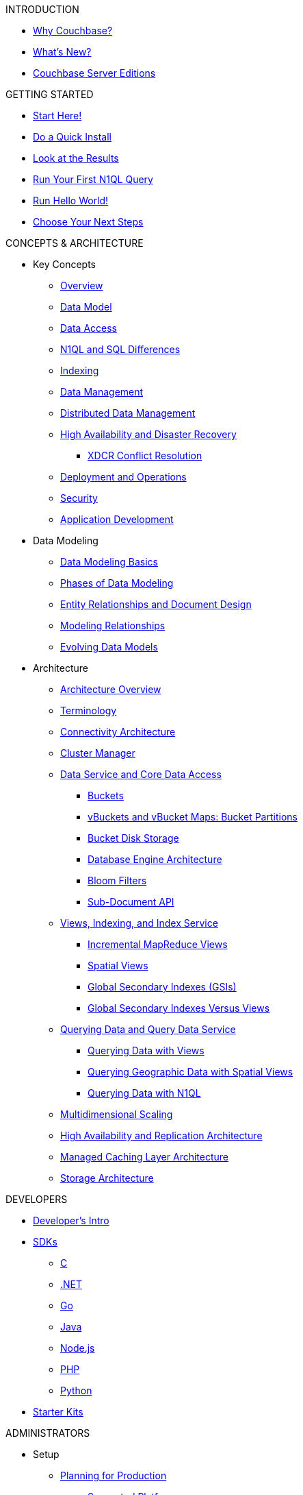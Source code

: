 .INTRODUCTION
* xref:introduction:intro.adoc[Why Couchbase?]
* xref:introduction:whats-new.adoc[What's New?]
* xref:introduction:editions.adoc[Couchbase Server Editions]

.GETTING STARTED
* xref:getting-started:start-here.adoc[Start Here!]
* xref:getting-started:do-a-quick-install.adoc[Do a Quick Install]
* xref:getting-started:look-at-the-results.adoc[Look at the Results]
* xref:getting-started:try-a-query.adoc[Run Your First N1QL Query]
* xref:getting-started:run-hello-world.adoc[Run Hello World!]
* xref:getting-started:choose-your-next-steps.adoc[Choose Your Next Steps]

.CONCEPTS & ARCHITECTURE
* Key Concepts
 ** xref:concepts:concepts-intro.adoc[Overview]
 ** xref:data-modeling:concepts-data-modeling-intro.adoc[Data Model]
 ** xref:data-access:data-access-intro.adoc[Data Access]
 ** xref:n1ql:n1ql-intro/n1ql-sql-differences.adoc[N1QL and SQL Differences]
 ** xref:concepts:indexing.adoc[Indexing]
 ** xref:concepts:data-management.adoc[Data Management]
 ** xref:concepts:distributed-data-management.adoc[Distributed Data Management]
 ** xref:ha-dr:ha-dr-intro.adoc[High Availability and Disaster Recovery]
  *** xref:xdcr:xdcr-conflict-resolution.adoc[XDCR Conflict Resolution]
 ** xref:concepts:deployment-and-operations.adoc[Deployment and Operations]
 ** xref:concepts:security.adoc[Security]
 ** xref:concepts:application-development.adoc[Application Development]
* Data Modeling
 ** xref:data-modeling:intro-data-modeling.adoc[Data Modeling Basics]
 ** xref:data-modeling:data-modeling-phases.adoc[Phases of Data Modeling]
 ** xref:data-modeling:entity-relationship-doc-design.adoc[Entity Relationships and Document Design]
 ** xref:data-modeling:modeling-relationships.adoc[Modeling Relationships]
 ** xref:data-modeling:evolving-data-models.adoc[Evolving Data Models]
* Architecture
 ** xref:architecture:architecture-intro.adoc[Architecture Overview]
 ** xref:architecture:terminology.adoc[Terminology]
 ** xref:architecture:connectivity-architecture.adoc[Connectivity Architecture]
 ** xref:architecture:cluster-manager.adoc[Cluster Manager]
 ** xref:architecture:data-service-core-data-access.adoc[Data Service and Core Data Access]
  *** xref:architecture:core-data-access-buckets.adoc[Buckets]
  *** xref:architecture:core-data-access-vbuckets-bucket-partition.adoc[vBuckets and vBucket Maps: Bucket Partitions]
  *** xref:architecture:core-data-access-bucket-disk-storage.adoc[Bucket Disk Storage]
  *** xref:architecture:db-engine-architecture.adoc[Database Engine Architecture]
  *** xref:architecture:bloom-filters.adoc[Bloom Filters]
  *** xref:developer-guide:sub-doc-api.adoc[Sub-Document API]
 ** xref:architecture:views-indexing-index-service.adoc[Views, Indexing, and Index Service]
  *** xref:architecture:incremental-map-reduce-views.adoc[Incremental MapReduce Views]
  *** xref:architecture:spatial-views.adoc[Spatial Views]
  *** xref:architecture:global-secondary-indexes.adoc[Global Secondary Indexes (GSIs)]
  *** xref:architecture:gsi-versus-views.adoc[Global Secondary Indexes Versus Views]
 ** xref:architecture:querying-data-and-query-data-service.adoc[Querying Data and Query Data Service]
  *** xref:architecture:querying-data-with-views.adoc[Querying Data with Views]
  *** xref:architecture:querying-geo-data-spatial-views.adoc[Querying Geographic Data with Spatial Views]
  *** xref:architecture:querying-data-with-n1ql.adoc[Querying Data with N1QL]
 ** xref:architecture:services-archi-multi-dimensional-scaling.adoc[Multidimensional Scaling]
 ** xref:architecture:high-availability-replication-architecture.adoc[High Availability and Replication Architecture]
 ** xref:architecture:managed-caching-layer-architecture.adoc[Managed Caching Layer Architecture]
 ** xref:architecture:storage-architecture.adoc[Storage Architecture]

.DEVELOPERS
* xref:sdk:development-intro.adoc[Developer's Intro]
* xref:sdk:overview.adoc[SDKs]
 ** xref:2.7@c-sdk::start-using-sdk.adoc[C]
 ** xref:2.4@dotnet-sdk::start-using-sdk.adoc[.NET]
 ** xref:1.2@go-sdk::start-using-sdk.adoc[Go]
 ** xref:2.4@java-sdk::start-using-sdk.adoc[Java]
 ** xref:2.3@nodejs-sdk::start-using-sdk.adoc[Node.js]
 ** xref:2.3@php-sdk::start-using-sdk.adoc[PHP]
 ** xref:2.2@python-sdk::start-using-sdk.adoc[Python]
* xref:getting-started:starter-kits.adoc[Starter Kits]

.ADMINISTRATORS
* Setup
 ** xref:install:plan-for-production.adoc[Planning for Production]
  *** xref:install:install-platforms.adoc[Supported Platforms]
  *** xref:install:install-browsers.adoc[Supported Web Browsers]
  *** xref:install:pre-install.adoc[Hardware Requirements]
  *** xref:install:install-ports.adoc[Network Configuration]
  *** xref:install:synchronize-clocks-using-ntp.adoc[Using NTP to Synchronize Clocks]
  *** xref:install:install-production-deployment.adoc[Deployment Considerations]
   **** xref:clustersetup:services-mds.adoc[Multidimensional Scaling (MDS)]
   **** xref:install:sizing-general.adoc[Sizing Guidelines]
   **** xref:install:install-client-server.adoc[Client Deployment Strategies]
   **** xref:install:deployment-considerations-lt-3nodes.adoc[Deployment Considerations for Less Than 3 Nodes]
   **** xref:install:best-practices-vm.adoc[Best Practices for Virtualized Platforms]
  *** xref:install:install-security-bp.adoc[Security Considerations]
 ** Installing Couchbase Server
  *** xref:install:install-intro.adoc[Installing On-Premises]
   **** xref:install:install-linux.adoc[Installing on Linux]
    ***** xref:install:thp-disable.adoc[Transparent Huge Pages (THP)]
    ***** xref:install:install-swap-space.adoc[Swap Space and Kernel Swappiness]
    ***** xref:install:rhel-suse-install-intro.adoc[Red Hat and CentOS Installation]
    ***** xref:install:ubuntu-debian-install.adoc[Ubuntu/Debian Installation]
    ***** xref:install:install_suse.adoc[SUSE Enterprise Linux installation]
    ***** xref:install:install-oracle.adoc[Oracle Enterprise Linux installation]
    ***** xref:install:rhel-multiple-instances.adoc[Installing Multiple Instances]
   **** xref:install:install-package-windows.adoc[Installing on Windows]
   **** xref:install:macos-install.adoc[Installing on Mac OS X]
  *** Running Couchbase Server Container
   **** xref:install:getting-started-docker.adoc[Getting Started with Server on Docker Containers]
   **** xref:install:deploy-with-docker-hub.adoc[Deployment with Docker Hub]
   **** xref:install:docker-deploy-single-node-cluster.adoc[Deploying a Single Node Cluster]
   **** xref:install:docker-deploy-multi-node-cluster.adoc[Deploying Multi-node Cluster]
  *** Cloud Deployment
   **** xref:install:cloud-deployment.adoc[Cloud Deployment Considerations]
   **** xref:install:deployment-aws.adoc[AWS Marketplace]
   **** xref:install:deployment-azure.adoc[Azure Marketplace]
   **** xref:install:deployments-xdcr.adoc[XDCR in Cloud Deployments]
  *** xref:install:install-uninstalling.adoc[Uninstalling Couchbase Server]
  *** xref:install:post-install.adoc[Post-installation]
 ** xref:install:upgrade.adoc[Upgrading Couchbase Server]
  *** xref:install:upgrade-strategies.adoc[Upgrade Options]
   **** xref:install:upgrade-online.adoc[Performing the Rolling Online Upgrade]
   **** xref:install:upgrade-offline.adoc[Performing the Offline Upgrade]
   **** xref:install:upgrade-individual-nodes.adoc[Performing the Single Node Upgrade]
  *** xref:install:upgrade-matrix.adoc[Upgrade Matrix]
  *** xref:install:migration.adoc[Migrating Data for the Timestamp-based Conflict Resolution]
 ** xref:install:migrating.adoc[Migrating to and from Other Databases]
  *** xref:install:migrate-couchdb.adoc[Migrating from Apache CouchDB]
  *** xref:install:migrate-mysql.adoc[Migrating from Relational Databases]
 ** xref:install:init-setup.adoc[Initialize the Cluster]
  *** xref:clustersetup:file-locations.adoc[File Locations]
  *** xref:install:hostnames.adoc[Using Hostnames]
 ** xref:install:startup-shutdown.adoc[Couchbase Server Startup and Shutdown]
 ** xref:install:testing.adoc[Testing Couchbase Server]
* xref:admin:admin-intro.adoc[Cluster Administration]
 ** xref:admin:ui-intro.adoc[Couchbase Web Console]
* xref:clustersetup:server-setup.adoc[Cluster Operations]
 ** xref:clustersetup:adding-nodes.adoc[Adding a Node]
 ** xref:clustersetup:remove-nodes.adoc[Removing a Node]
 ** xref:clustersetup:failover.adoc[Failing over a Node]
  *** xref:clustersetup:setup-failover-graceful.adoc[Using Graceful Failover]
  *** xref:clustersetup:hard-failover.adoc[Using Hard Failover]
  *** xref:clustersetup:automatic-failover.adoc[Using Automatic Failover]
 ** xref:clustersetup:rebalance.adoc[Rebalancing a Cluster]
 ** xref:clustersetup:rejoin-cluster.adoc[Rejoining a Cluster]
* xref:clustersetup:bucket-setup.adoc[Data Bucket Setup]
 ** xref:clustersetup:create-bucket.adoc[Create a New Bucket]
 ** xref:clustersetup:change-settings-bucket.adoc[Change Bucket Settings]
 ** xref:clustersetup:bucket-flush.adoc[Flush a Bucket]
 ** xref:clustersetup:delete-bucket.adoc[Delete a Bucket]
* xref:indexes:indexing-overview.adoc[Indexing]
 ** xref:views:views-intro.adoc[View Indexes]
  *** xref:views:views-basics.adoc[View Concepts]
   **** xref:views:views-streaming.adoc[Stream-based Views]
   **** xref:views:views-operation.adoc[View Operations]
   **** xref:views:views-store-data.adoc[Views and Stored Data]
   **** xref:views:views-development.adoc[Development Views]
   **** xref:views:views-production.adoc[Production Views]
  *** xref:views:views-writing.adoc[Writing MapReduce Views]
   **** xref:views:views-writing-views.adoc[Views Best Practices]
   **** xref:views:views-writing-map.adoc[Map Function]
   **** xref:views:views-writing-reduce.adoc[Reduce Function]
   **** xref:views:views-writing-utility.adoc[Built-in Utility Functions]
   **** xref:views:views-writing-count.adoc[Built-in _count Function]
   **** xref:views:views-writing-sum.adoc[Built-in _sum Function]
   **** xref:views:views-writing-stats.adoc[Built-in _stats Function]
   **** xref:views:views-writing-rewriting.adoc[Re-writing Built-in Reduce Functions]
   **** xref:views:views-writing-custom-reduce.adoc[Custom Reduce Functions]
   **** xref:views:views-writing-rereduce.adoc[Re-reduce Argument]
   **** xref:views:views-writing-nonjson.adoc[Views for Non-JSON Objects]
   **** xref:views:views-trans-sql.adoc[Translating SQL to MapReduce]
   **** xref:views:views-schemaless.adoc[Views in a Schema-less Database]
  *** xref:views:views-querying.adoc[Querying MapReduce Views]
   **** xref:views:views-query-samples.adoc[View and Query Examples]
  *** xref:views:sv-writing-views.adoc[Writing Spatial Views]
   **** xref:views:sv-writing-views-keys.adoc[Keys in Spatial View Functions]
  *** xref:views:sv-query-parameters.adoc[Querying Spatial Views]
   **** xref:views:sv-queries-open-range.adoc[Open Range Queries]
   **** xref:views:sv-queries-closed-range.adoc[Closed Range Queries]
   **** xref:views:sv-queries-bbox.adoc[Bounding Box Queries]
  *** xref:views:sv-example1.adoc[Playing with GeoJSON Polygons]
   **** xref:views:sv-ex1-create.adoc[Creating a Spatial View Function]
   **** xref:views:sv-ex1-query-all.adoc[Querying All Data]
   **** xref:views:sv-ex1-query-east.adoc[Querying on the East]
   **** xref:views:sv-ex1-query-area.adoc[Querying on the Area]
   **** xref:views:sv-ex1-query-nonintersect.adoc[Querying on Non-intersect]
  *** xref:views:sv-example2.adoc[Playing with Non-geographic Spatial Views]
 ** xref:indexes:n1ql-in-couchbase.adoc[Indexes for N1QL]
  *** xref:indexes:gsi-for-n1ql.adoc[Global Secondary Indexes for N1QL]
  *** xref:indexes:view-indexes-for-n1ql.adoc[View Indexes for N1QL]
* Settings
 ** xref:settings:cluster-settings.adoc[Cluster Settings]
 ** xref:settings:update-notificatioin.adoc[Update Product Notifications]
 ** xref:settings:change-failover-settings.adoc[Change Failover Settings]
 ** xref:settings:configure-alerts.adoc[Alerts]
 ** xref:settings:configure-compact-settings.adoc[Auto-compaction Settings]
 ** xref:settings:configure-account-settings.adoc[Account Management Settings]
 ** xref:settings:configure-audits.adoc[Administrator Auditing]
 ** xref:settings:install-sample-buckets.adoc[Sample Buckets]
* xref:xdcr:xdcr-intro.adoc[Cross Datacenter Replication (XDCR)]
 ** xref:xdcr:xdcr-create.adoc[Managing XDCR]
 ** xref:xdcr:xdcr-recover-partitions.adoc[Recover Partitions from a Remote Cluster]
 ** xref:xdcr:xdcr-tuning-performance.adoc[Tune XDCR Performance]
 ** xref:xdcr:xdcr-managing-security.adoc[XDCR Data Security]
 ** xref:xdcr:xdcr-timestamp-based-conflict-resolution.adoc[Timestamp-based Conflict Resolution]
* xref:security:security-intro.adoc[Security]
 ** xref:security:security-watsnew.adoc[What's New]
 ** xref:security:security-authentication.adoc[Authentication]
  *** xref:security:security-pw-auth.adoc[Password-Based Authentication]
  *** xref:security:security-ldap-new.adoc[LDAP Authentication]
   **** xref:security:security-saslauthd-new.adoc[Setting up saslauthd]
  *** xref:security:security-pam-auth.adoc[Pluggable Authentication Modules]
 ** xref:security:security-authorisation.adoc[Authorization]
  *** xref:security:concepts-rba.adoc[Role-Based Access Control (RBAC) for Administrators]
   **** xref:security:security-ldap-gui-new.adoc[External Roles]
   **** xref:security:rbac-ro-user.adoc[Internal Roles]
  *** xref:security:security-author-apps.adoc[Authorization for Applications]
 ** xref:security:security-auditing.adoc[Auditing for Administrators]
  *** xref:security:security-audit-events.adoc[Audit Events]
  *** xref:security:security-audit-targets.adoc[Audit Targets]
   **** xref:security:security-json-fields-new.adoc[Audit File Details]
 ** xref:security:security-encryption.adoc[Encryption]
  *** xref:security:security-data-encryption.adoc[Encryption at Rest]
  *** xref:security:security-comm-encryption.adoc[Encryption on the Wire]
   **** xref:security:security-x509certsintro.adoc[X.509 for TLS]
  *** xref:security:security-in-applications.adoc[Encryption in Applications]
  *** xref:security:secret-mgmt.adoc[Secret Management and Hardening]
 ** xref:security:security-best-practices.adoc[Security Best Practices]
  *** xref:security:security-passwords.adoc[Couchbase Passwords]
  *** xref:security:security-bucket-protection.adoc[Bucket Protection]
  *** xref:security:security-iptables.adoc[Network and ACLs]
  *** xref:security:security-access-logs.adoc[Access Logs]
  *** xref:security:security-config-cache.adoc[Client Configuration Cache]
  *** xref:security:security-user-input.adoc[User Input Validation]
  *** xref:security:security-acls-new.adoc[Network ACLs and Security Groups]
  *** xref:security:security-report-vulnerability.adoc[Reporting a Security Vulnerability]
* Monitoring and Troubleshooting
 ** xref:monitoring:monitor-intro.adoc[Monitoring]
  *** xref:monitoring:monitoring-rest.adoc[Monitor Using the REST API]
  *** xref:monitoring:monitoring-cli.adoc[Monitor Using the cbstats Utility]
  *** xref:monitoring:ui-monitoring-statistics.adoc[Monitoring Statistics]
  *** xref:xdcr:xdcr-monitor-timestamp-conflict-resolution.adoc[Monitoring XDCR Timestamp-based Conflict Resolution]
  *** xref:monitoring:monitoring-stats-configuration.adoc[Monitoring Management]
 ** xref:troubleshooting:troubleshooting-intro.adoc[Troubleshooting]
  *** xref:troubleshooting:troubleshooting-general-tips.adoc[General Tips]
  *** xref:clustersetup:ui-logs.adoc[Using Logs]
  *** xref:troubleshooting:troubleshooting-common-errors.adoc[Common Errors]
  *** xref:troubleshooting:core-files.adoc[Core Files]
* xref:backup-restore:backup-restore.adoc[Backup and Restore]
 ** xref:backup-restore:enterprise-backup-restore.adoc[cbbackupmgr Tool]
  *** xref:backup-restore:cbbackupmgr-strategies.adoc[Enterprise Backup Strategies]
  *** xref:backup-restore:cbbackupmgr-tutorial.adoc[Enterprise Backup Tutorial]
  *** xref:backup-restore:cbbackupmgr-archivelayout.adoc[Enterprise Backup Archive Layout]
 ** xref:backup-restore:incremental-backup.adoc[cbbackup and cbrestore Tools]
* N1QL Performance
 ** xref:performance:indexing-and-query-perf.adoc[Indexing JSON Documents and Query Performance]
 ** xref:performance:index-scans.adoc[Understanding Index Scans]

.INTEGRATIONS
* xref:connectors:intro.adoc[Connector Guides]
* xref:connectors:elasticsearch-2.2/overview.adoc[Elasticsearch Plug-in 2.2]
 ** xref:connectors:elasticsearch-2.2/install-and-config.adoc[Installation and Configuration]
 ** xref:connectors:elasticsearch-2.2/getting-started.adoc[Getting Started]
 ** xref:connectors:elasticsearch-2.2/working-with-documents.adoc[Working with Documents]
 ** xref:connectors:elasticsearch-2.2/advanced-settings.adoc[Advanced Settings]
 ** xref:connectors:elasticsearch-2.2/performance-tuning.adoc[Performance Tuning]
 ** xref:connectors:elasticsearch-2.2/troubleshooting.adoc[Troubleshooting]
 ** xref:connectors:elasticsearch-2.2/release-notes.adoc[Release Notes]
* xref:connectors:hadoop-1.2/hadoop.adoc[Hadoop Connector 1.2]
* xref:connectors:kafka-3.1/kafka-intro.adoc[Kafka Connector 3.1]
 ** xref:connectors:kafka-3.1/quickstart.adoc[Quickstart]
 ** xref:connectors:kafka-3.1/source-configuration-options.adoc[Source Configuration Options]
 ** xref:connectors:kafka-3.1/sink-configuration-options.adoc[Sink Configuration Options]
 ** xref:connectors:kafka-3.1/streams-sample.adoc[Couchbase Sample with Kafka Streams]
 ** xref:connectors:kafka-3.1/release-notes.adoc[Release Notes]
* xref:connectors:kafka-3.0/kafka-intro.adoc[Kafka Connector 3.0]
 ** xref:connectors:kafka-3.0/quickstart.adoc[Quickstart]
 ** xref:connectors:kafka-3.0/source-configuration-options.adoc[Source Configuration Options]
 ** xref:connectors:kafka-3.0/streams-sample.adoc[Couchbase Sample with Kafka Streams]
 ** xref:connectors:kafka-3.0/release-notes.adoc[Release Notes]
* xref:connectors:spark-2.2/spark-intro.adoc[Spark Connector 2.2]
 ** xref:connectors:spark-2.2/download-links.adoc[Download and API Reference]
 ** xref:connectors:spark-2.2/getting-started.adoc[Getting Started]
 ** xref:connectors:spark-2.2/dev-workflow.adoc[Development Workflow]
 ** xref:connectors:spark-2.2/working-with-rdds.adoc[Working With RDDs]
 ** xref:connectors:spark-2.2/spark-sql.adoc[Spark SQL Integration]
 ** xref:connectors:spark-2.2/spark-streaming.adoc[Spark Streaming Integration]
 ** xref:connectors:spark-2.2/structured-streaming.adoc[Structured Streaming Integration]
 ** xref:connectors:spark-2.2/java-api.adoc[Java API]
 ** xref:connectors:spark-2.2/spark-shell.adoc[Using the Spark Shell]
 ** xref:connectors:spark-2.2/release-notes.adoc[Release Notes]
* xref:connectors:spark-2.1/spark-intro.adoc[Spark Connector 2.1]
 ** xref:connectors:spark-2.1/download-links.adoc[Download and API Reference]
 ** xref:connectors:spark-2.1/getting-started.adoc[Getting Started]
 ** xref:connectors:spark-2.1/dev-workflow.adoc[Development Workflow]
 ** xref:connectors:spark-2.1/working-with-rdds.adoc[Working With RDDs]
 ** xref:connectors:spark-2.1/spark-sql.adoc[Spark SQL Integration]
 ** xref:connectors:spark-2.1/spark-streaming.adoc[Spark Streaming Integration]
 ** xref:connectors:spark-2.1/structured-streaming.adoc[Structured Streaming Integration]
 ** xref:connectors:spark-2.1/java-api.adoc[Java API]
 ** xref:connectors:spark-2.1/spark-shell.adoc[Using the Spark Shell]
 ** xref:connectors:spark-2.1/release-notes.adoc[Release Notes]
* xref:connectors:spark-2.0/spark-intro.adoc[Spark Connector 2.0]
 ** xref:connectors:spark-2.0/download-links.adoc[Download and API Reference]
 ** xref:connectors:spark-2.0/getting-started.adoc[Getting Started]
 ** xref:connectors:spark-2.0/dev-workflow.adoc[Development Workflow]
 ** xref:connectors:spark-2.0/working-with-rdds.adoc[Working With RDDs]
 ** xref:connectors:spark-2.0/spark-sql.adoc[Spark SQL Integration]
 ** xref:connectors:spark-2.0/spark-streaming.adoc[Spark Streaming Integration]
 ** xref:connectors:spark-2.0/structured-streaming.adoc[Structured Streaming Integration]
 ** xref:connectors:spark-2.0/java-api.adoc[Java API]
 ** xref:connectors:spark-2.0/spark-shell.adoc[Using the Spark Shell]
 ** xref:connectors:spark-2.0/release-notes.adoc[Release Notes]
* xref:connectors:spark-1.2/spark-intro.adoc[Spark Connector 1.2]
 ** xref:connectors:spark-1.2/download-links.adoc[Download and API Reference]
 ** xref:connectors:spark-1.2/getting-started.adoc[Getting Started]
 ** xref:connectors:spark-1.2/dev-workflow.adoc[Development Workflow]
 ** xref:connectors:spark-1.2/working-with-rdds.adoc[Working With RDDs]
 ** xref:connectors:spark-1.2/spark-sql.adoc[Spark SQL Integration]
 ** xref:connectors:spark-1.2/spark-streaming.adoc[Spark Streaming Integration]
 ** xref:connectors:spark-1.2/java-api.adoc[Java API]
 ** xref:connectors:spark-1.2/spark-shell.adoc[Using the Spark Shell]
 ** xref:connectors:spark-1.2/release-notes.adoc[Release Notes]
* xref:connectors:spark-1.1/spark-intro.adoc[Spark Connector 1.1]
 ** xref:connectors:spark-1.1/download-links.adoc[Download and API Reference]
 ** xref:connectors:spark-1.1/getting-started.adoc[Getting Started]
 ** xref:connectors:spark-1.1/working-with-rdds.adoc[Working With RDDs]
 ** xref:connectors:spark-1.1/spark-sql.adoc[Spark SQL Integration]
 ** xref:connectors:spark-1.1/spark-streaming.adoc[Spark Streaming Integration]
 ** xref:connectors:spark-1.1/java-api.adoc[Java API]
 ** xref:connectors:spark-1.1/spark-shell.adoc[Using the Spark Shell]
 ** xref:connectors:spark-1.1/release-notes.adoc[Release Notes]
* xref:connectors:spark-1.0/spark-intro.adoc[Spark Connector 1.0]
 ** xref:connectors:spark-1.0/download-links.adoc[Download and API Reference]
 ** xref:connectors:spark-1.0/getting-started.adoc[Getting Started]
 ** xref:connectors:spark-1.0/working-with-rdds.adoc[Working with RDDs]
 ** xref:connectors:spark-1.0/spark-sql.adoc[Spark SQL Integration]
 ** xref:connectors:spark-1.0/spark-streaming.adoc[Spark Streaming Integration]
 ** xref:connectors:spark-1.0/java-api.adoc[Java API]
 ** xref:connectors:spark-1.0/spark-shell.adoc[Using the Spark Shell]
 ** xref:connectors:spark-1.0/release-notes.adoc[Release Notes]
* xref:connectors:talend/talend.adoc[Talend Connector]
* xref:connectors:odbc-jdbc-drivers.adoc[Couchbase ODBC and JDBC Drivers]

.REFERENCES
* N1QL Reference
 ** xref:n1ql:n1ql-language-reference/index.adoc[N1QL Language Reference]
 ** xref:n1ql:n1ql-intro/queriesandresults.adoc[N1QL Queries and Results]
 ** xref:n1ql:n1ql-intro/sysinfo.adoc[Getting System Information]
 ** xref:n1ql:n1ql-intro/cbq.adoc[Running N1QL Queries from a Command Line]
 ** xref:n1ql:n1ql-language-reference/conventions.adoc[Conventions]
 ** xref:n1ql:n1ql-language-reference/reservedwords.adoc[Reserved Words]
 ** xref:n1ql:n1ql-language-reference/datatypes.adoc[Data Types]
 ** xref:n1ql:n1ql-language-reference/literals.adoc[Literals]
 ** xref:n1ql:n1ql-language-reference/identifiers.adoc[Identifiers]
 ** Operators
  *** xref:n1ql:n1ql-language-reference/operators.adoc[Operators Overview]
  *** xref:n1ql:n1ql-language-reference/arithmetic.adoc[Arithmetic Operators]
  *** xref:n1ql:n1ql-language-reference/collectionops.adoc[Collection Operators]
  *** xref:n1ql:n1ql-language-reference/comparisonops.adoc[Comparison Operators]
  *** xref:n1ql:n1ql-language-reference/conditionalops.adoc[Conditional Operators]
  *** xref:n1ql:n1ql-language-reference/constructionops.adoc[Construction Operators]
  *** xref:n1ql:n1ql-language-reference/logicalops.adoc[Logical Operators]
  *** xref:n1ql:n1ql-language-reference/nestedops.adoc[Nested Operators]
  *** xref:n1ql:n1ql-language-reference/stringops.adoc[String Operators]
 ** Functions
  *** xref:n1ql:n1ql-language-reference/functions.adoc[Functions Overview]
  *** xref:n1ql:n1ql-language-reference/aggregatefun.adoc[Aggregate Functions]
  *** xref:n1ql:n1ql-language-reference/arrayfun.adoc[Array Functions]
  *** xref:n1ql:n1ql-language-reference/comparisonfun.adoc[Comparison Functions]
  *** xref:n1ql:n1ql-language-reference/condfununknown.adoc[Conditional Functions for Unknowns]
  *** xref:n1ql:n1ql-language-reference/condfunnum.adoc[Conditional Functions for Numbers]
  *** xref:n1ql:n1ql-language-reference/datefun.adoc[Date Functions]
  *** xref:n1ql:n1ql-language-reference/jsonfun.adoc[JSON Functions]
  *** xref:n1ql:n1ql-language-reference/metafun.adoc[Meta and UUID Functions]
  *** xref:n1ql:n1ql-language-reference/numericfun.adoc[Number Functions]
  *** xref:n1ql:n1ql-language-reference/objectfun.adoc[Object Functions]
  *** xref:n1ql:n1ql-language-reference/patternmatchingfun.adoc[Pattern-matching Functions]
  *** xref:n1ql:n1ql-language-reference/stringfun.adoc[String Functions]
  *** xref:n1ql:n1ql-language-reference/tokenfun.adoc[Token Functions]
  *** xref:n1ql:n1ql-language-reference/typefun.adoc[Type Functions]
 ** xref:n1ql:n1ql-language-reference/subqueries.adoc[Subqueries]
  *** xref:n1ql:n1ql-language-reference/correlated-subqueries.adoc[Correlated Subqueries]
  *** xref:n1ql:n1ql-language-reference/subquery-examples.adoc[Examples]
 ** xref:n1ql:n1ql-language-reference/booleanlogic.adoc[Boolean Logic]
 ** Statements
  *** xref:n1ql:n1ql-language-reference/build-index.adoc[BUILD INDEX]
  *** xref:n1ql:n1ql-language-reference/createindex.adoc[CREATE INDEX]
   **** xref:n1ql:n1ql-language-reference/indexing-arrays.adoc[Array Indexing]
   **** xref:indexes:covering-indexes.adoc[Covering Indexes]
  *** xref:n1ql:n1ql-language-reference/createprimaryindex.adoc[CREATE PRIMARY INDEX]
  *** xref:n1ql:n1ql-language-reference/delete.adoc[DELETE]
  *** xref:n1ql:n1ql-language-reference/dropindex.adoc[DROP INDEX]
  *** xref:n1ql:n1ql-language-reference/dropprimaryindex.adoc[DROP PRIMARY INDEX]
  *** xref:n1ql:n1ql-language-reference/explain.adoc[EXPLAIN]
  *** xref:n1ql:n1ql-language-reference/infer.adoc[INFER]
  *** xref:n1ql:n1ql-language-reference/insert.adoc[INSERT]
  *** xref:n1ql:n1ql-language-reference/merge.adoc[MERGE]
  *** xref:n1ql:n1ql-language-reference/prepare.adoc[PREPARE]
  *** SELECT
   **** xref:n1ql:n1ql-language-reference/selectintro.adoc[Overview]
   **** xref:n1ql:n1ql-language-reference/select-syntax.adoc[SELECT Syntax]
   **** xref:n1ql:n1ql-language-reference/selectclause.adoc[SELECT clause]
   **** xref:n1ql:n1ql-language-reference/from.adoc[FROM clause]
   **** xref:n1ql:n1ql-language-reference/hints.adoc[USE INDEX clause]
   **** xref:n1ql:n1ql-language-reference/let.adoc[LET clause]
   **** xref:n1ql:n1ql-language-reference/where.adoc[WHERE clause]
   **** xref:n1ql:n1ql-language-reference/groupby.adoc[GROUP BY clause]
   **** xref:n1ql:n1ql-language-reference/union.adoc[UNION, INTERSECT, and EXCEPT]
   **** xref:n1ql:n1ql-language-reference/orderby.adoc[ORDER BY clause]
   **** xref:n1ql:n1ql-language-reference/limit.adoc[LIMIT clause]
   **** xref:n1ql:n1ql-language-reference/offset.adoc[OFFSET clause]
  *** xref:n1ql:n1ql-language-reference/update.adoc[UPDATE]
  *** xref:n1ql:n1ql-language-reference/upsert.adoc[UPSERT]
* xref:fts:full-text-intro.adoc[Full Text Search Reference]
 ** xref:fts:fts-whats-new.adoc[What's New in the Current Version?]
 ** xref:fts:fts-creating-indexes.adoc[Text Indexing]
 ** xref:fts:fts-text-analysis.adoc[Text Analysis]
 ** xref:fts:fts-queries.adoc[Queries]
  *** xref:fts:fts-query-types.adoc[Types of Queries]
  *** xref:fts:fts-sorting.adoc[Sorting Query Results]
  *** xref:fts:fts-response-object-schema.adoc[Response Object Schema]
 ** xref:fts:fts-troubleshooting.adoc[Troubleshooting and FAQs]
* xref:cli:cli-intro.adoc[CLI Reference]
 ** xref:backup-restore:cbbackupmgr.adoc[cbbackupmgr]
  *** xref:backup-restore:cbbackupmgr-backup.adoc[cbbackupmgr backup]
  *** xref:backup-restore:cbbackupmgr-compact.adoc[cbbackupmgr compact]
  *** xref:backup-restore:cbbackupmgr-help.adoc[cbbackupmgr help]
  *** xref:backup-restore:cbbackupmgr-config.adoc[cbbackupmgr config]
  *** xref:backup-restore:cbbackupmgr-list.adoc[cbbackupmgr list]
  *** xref:backup-restore:cbbackupmgr-merge.adoc[cbbackupmgr merge]
  *** xref:backup-restore:cbbackupmgr-remove.adoc[cbbackupmgr remove]
  *** xref:backup-restore:cbbackupmgr-restore.adoc[cbbackupmgr restore]
 ** xref:cli:cbcli-intro.adoc[couchbase-cli]
  *** xref:cli:alter-role.adoc[admin-role-manage]
  *** xref:cli:cbcli/bucket-compact.adoc[bucket-compact]
  *** xref:cli:cbcli/bucket-create.adoc[bucket-create]
  *** xref:cli:cbcli/bucket-delete.adoc[bucket-delete]
  *** xref:cli:cbcli/bucket-edit.adoc[bucket-edit]
  *** xref:cli:cbcli/bucket-flush.adoc[bucket-flush]
  *** xref:cli:cbcli/bucket-list.adoc[bucket-list]
  *** xref:cli:cbcli/cluster-edit.adoc[cluster-edit]
  *** xref:cli:cbcli/cluster-init.adoc[cluster-init]
  *** xref:cli:cbcli/collect-logs-start.adoc[collect-logs-start]
  *** xref:cli:cbcli/collect-logs-status.adoc[collect-logs-status]
  *** xref:cli:cbcli/collect-logs-stop.adoc[collect-logs-stop]
  *** xref:cli:cbcli/failover.adoc[failover]
  *** xref:cli:cbcli/group-manage.adoc[group-manage]
  *** xref:cli:cbcli/master-password.adoc[master-password]
  *** xref:cli:cbcli/node-init.adoc[node-init]
  *** xref:cli:cbcli/rebalance.adoc[rebalance]
  *** xref:cli:cbcli/rebalance-status.adoc[rebalance-status]
  *** xref:cli:cbcli/rebalance-stop.adoc[rebalance-stop]
  *** xref:cli:cbcli/recovery.adoc[recovery]
  *** xref:cli:cbcli/reset-admin-password.adoc[reset-admin-password]
  *** xref:cli:cbcli/server-add.adoc[server-add]
  *** xref:cli:cbcli/server-list.adoc[server-list]
  *** xref:cli:cbcli/server-readd.adoc[server-readd]
  *** xref:cli:cbcli/setting-alert.adoc[setting-alert]
  *** xref:cli:cbcli/setting-audit.adoc[setting-audit]
  *** xref:cli:cbcli/setting-autofailover.adoc[setting-autofailover]
  *** xref:cli:cbcli/setting-cluster.adoc[setting-cluster]
  *** xref:cli:cbcli/setting-compaction.adoc[setting-compaction]
  *** xref:cli:cbcli/setting-index.adoc[setting-index]
  *** xref:cli:cbcli/setting-ldap.adoc[setting-ldap]
  *** xref:cli:cbcli/setting-notification.adoc[setting-notification]
  *** xref:cli:cbcli/setting-xdcr.adoc[setting-xdcr]
  *** xref:cli:cbcli/ssl-manage.adoc[ssl-manage]
  *** xref:cli:cbcli/user-manage.adoc[user-manage]
  *** xref:cli:cbcli/xdcr-replicate.adoc[xdcr-replicate]
  *** xref:cli:cbcli/xdcr-setup.adoc[xdcr-setup]
 ** xref:cli:cbanalyze-core-tool.adoc[cbanalyze-core]
 ** xref:cli:cbbackup-tool.adoc[cbbackup]
  *** xref:cli:backup-cbbackup.adoc[Backing up with cbbackup]
 ** xref:cli:cbbackup-wrapper.adoc[cbbackupwrapper and cbrestorewrapper]
 ** xref:cli:cbcollect-info-tool.adoc[cbcollect_info]
 ** xref:cli:cbdocloader-tool.adoc[cbdocloader]
 ** xref:cli:cbepctl-intro.adoc[cbepctl]
  *** xref:cli:cbepctl/set-checkpoint_param.adoc[set checkpoint_param]
  *** xref:cli:cbepctl/set-flush_param.adoc[set flush_param]
  *** xref:cli:cbepctl/set-tap_param.adoc[set tap_param]
 ** xref:cli:cbft-bleve-dump.adoc[cbft-bleve-dump]
 ** xref:cli:cbft-bleve-query.adoc[cbft-bleve-query]
 ** xref:cli:cbq-tool.adoc[cbq]
 ** xref:cli:cbrestore-tool.adoc[cbrestore]
  *** xref:cli:restore-cbrestore.adoc[Restoring with cbrestore]
  *** xref:cli:cbrestore-tween-opsys.adoc[rehash=1]
 ** xref:cli:cbstats-intro.adoc[cbstats]
  *** xref:cli:cbstats/cbstats-all.adoc[all]
  *** xref:cli:cbstats/cbstats-allocator.adoc[allocator]
  *** xref:cli:cbstats/cbstats-checkpoint.adoc[checkpoint]
  *** xref:cli:cbstats/cbstats-config.adoc[config]
  *** xref:cli:cbstats/cbstats-dcp.adoc[dcp]
  *** xref:cli:cbstats/cbstats-dcpagg.adoc[dcpagg]
  *** xref:cli:cbstats/cbstats-diskinfo.adoc[diskinfo]
  *** xref:cli:cbstats/cbstats-dispatcher-job.adoc[dispatcher]
  *** xref:cli:cbstats/cbstats-failovers.adoc[failovers]
  *** xref:cli:cbstats/cbstats-hash.adoc[hash]
  *** xref:cli:cbstats/cbstats-key.adoc[key]
  *** xref:cli:cbstats/cbstats-kvstore.adoc[kvstore]
  *** xref:cli:cbstats/cbstats-kvtimings.adoc[kvtimings]
  *** xref:cli:cbstats/cbstats-memory.adoc[memory]
  *** xref:cli:cbstats/cbstats-reset.adoc[reset]
  *** xref:cli:cbstats/cbstats-runtimes.adoc[runtimes]
  *** xref:cli:cbstats/cbstats-scheduler.adoc[scheduler]
  *** xref:cli:cbstats/cbstats-tap.adoc[tap]
  *** xref:cli:cbstats/cbstats-tapagg.adoc[tapagg]
  *** xref:cli:cbstats/cbstats-timing.adoc[timings]
  *** xref:cli:cbstats/cbstats-uuid.adoc[uuid]
  *** xref:cli:cbstats/cbstats-vbucket.adoc[vbucket]
  *** xref:cli:cbstats/cbstats-vkey.adoc[vkey]
  *** xref:cli:cbstats/cbstats-warmup.adoc[warmup]
  *** xref:cli:cbstats/cbstats-workload.adoc[workload]
 ** xref:cli:cbtransfer-tool.adoc[cbtransfer]
 ** xref:cli:cbworkloadgen-tool.adoc[cbworkloadgen]
 ** xref:cli:mctimings.adoc[mctimings]
* xref:rest-api:rest-intro.adoc[REST API reference]
 ** xref:rest-api:rest-endpoints-all.adoc[REST API endpoint list]
  *** xref:rest-api:rest-cluster-intro.adoc[Cluster API]
   **** xref:rest-api:rest-node-provisioning.adoc[Creating a new cluster]
   **** xref:rest-api:rest-cluster-get.adoc[Retrieving Cluster Information]
   **** xref:rest-api:rest-cluster-details.adoc[Viewing Cluster Details]
   **** xref:rest-api:rest-cluster-addnodes.adoc[Adding Nodes to Clusters]
   **** xref:rest-api:rest-cluster-joinnode.adoc[Joining Nodes into Clusters]
   **** xref:rest-api:rest-cluster-removenode.adoc[Removing Nodes from Clusters]
   **** xref:rest-api:rest-cluster-rebalance.adoc[Rebalancing Nodes]
   **** xref:rest-api:rest-get-internal-setting.adoc[Viewing Internal Settings]
   **** xref:rest-api:rest-cluster-autofailover-intro.adoc[Managing Auto-Failover]
    ***** xref:rest-api:rest-cluster-autofailover-settings.adoc[Retrieving Auto-Failover Settings]
    ***** xref:rest-api:rest-cluster-autofailover-enable.adoc[Enabling and Disabling Auto-Failover]
    ***** xref:rest-api:rest-cluster-autofailover-reset.adoc[Resetting Auto-Failover]
   **** xref:rest-api:rest-cluster-disable-query.adoc[Disabling Consistent View Query Results on Rebalance]
   **** xref:rest-api:rest-cluster-email-notifications.adoc[Setting Email Notifications]
  *** xref:rest-api:rest-server-nodes.adoc[Server Nodes API]
   **** xref:rest-api:rest-node-get-info.adoc[Getting Server Node Information]
   **** xref:rest-api:rest-node-services.adoc[Enabling Couchbase Server Services]
   **** xref:rest-api:rest-node-failover.adoc[Failing over Nodes]
   **** xref:rest-api:rest-node-recovery-incremental.adoc[Setting Recovery Type]
   **** xref:rest-api:rest-failover-graceful.adoc[Setting Graceful Failover]
   **** xref:rest-api:rest-node-hostname.adoc[Setting Hostnames]
   **** xref:rest-api:rest-node-set-username.adoc[Setting Usernames and Passwords]
   **** xref:rest-api:rest-node-memory-quota.adoc[Setting Memory Quota]
   **** xref:rest-api:rest-node-index-path.adoc[Setting Index Paths]
   **** xref:rest-api:rest-node-retrieve-stats.adoc[Retrieving Statistics]
  *** xref:rest-api:rest-rza.adoc[Server Groups API]
   **** xref:rest-api:rest-servergroup-get.adoc[Getting Server Group Information]
   **** xref:rest-api:rest-servergroup-post-create.adoc[Creating Server Groups]
   **** xref:rest-api:rest-servergroup-post-add.adoc[Adding Servers to Server Groups]
   **** xref:rest-api:rest-servergroup-put.adoc[Renaming Server Groups]
   **** xref:rest-api:rest-servergroup-put-membership.adoc[Updating Server Group Memberships]
   **** xref:rest-api:rest-servergroup-delete.adoc[Deleting Server Groups]
  *** xref:rest-api:rest-bucket-intro.adoc[Buckets API]
   **** xref:rest-api:rest-buckets-summary.adoc[Getting all Bucket Information]
   **** xref:rest-api:rest-bucket-info.adoc[Getting Single Bucket Information]
   **** xref:rest-api:rest-bucket-stats.adoc[Getting Bucket Statistics]
   **** xref:rest-api:rest-buckets-streamingURI.adoc[Getting Bucket Streaming URI]
   **** xref:rest-api:rest-bucket-create.adoc[Creating and Editing Buckets]
   **** xref:rest-api:rest-bucket-set-priority.adoc[Setting Disk I/O Priority]
   **** xref:rest-api:rest-bucket-metadata-ejection.adoc[Setting Metadata Ejection]
   **** xref:rest-api:rest-bucket-parameters.adoc[Changing Bucket Parameters]
   **** xref:rest-api:rest-bucket-auth.adoc[Changing Bucket Authentication]
   **** xref:rest-api:rest-bucket-memory-quota.adoc[Changing Bucket Memory Quota]
   **** xref:rest-api:rest-bucket-delete.adoc[Deleting Buckets]
   **** xref:rest-api:rest-bucket-flush.adoc[Flushing Buckets]
  *** xref:rest-api:rest-index-service.adoc[Index Service API]
   **** xref:rest-api:get-settings-indexes.adoc[Retrieve the Global Secondary Index Settings]
   **** xref:rest-api:post-settings-indexes.adoc[Set the Global Secondary Index Settings]
  *** xref:rest-api:rest-views-intro.adoc[Views API]
   **** xref:rest-api:rest-ddocs-get.adoc[Getting Design Doc Information]
   **** xref:rest-api:rest-ddocs-create.adoc[Creating Design Documents]
   **** xref:rest-api:rest-ddocs-delete.adoc[Deleting Design Documents]
   **** xref:rest-api:rest-views-get.adoc[Getting Views Information]
   **** xref:rest-api:rest-views-requests.adoc[Limiting Views Requests]
  *** xref:rest-api:rest-fts.adoc[Full Text Search API]
   **** xref:rest-api:rest-fts-node.adoc[Node Configuration]
   **** xref:rest-api:rest-fts-indexing.adoc[Indexes]
   **** xref:rest-api:rest-fts-advanced.adoc[Advanced]
  *** xref:rest-api:rest-xdcr-intro.adoc[XDCR API]
   **** xref:rest-api:rest-xdcr-create-replication.adoc[Creating XDCR Replications]
   **** xref:rest-api:rest-xdcr-get-ref.adoc[Getting a Destination Cluster Reference]
   **** xref:rest-api:rest-xdcr-create-ref.adoc[Setting Destination Cluster References]
   **** xref:rest-api:rest-xdcr-delete-ref.adoc[Deleting a Destination Cluster Reference]
   **** xref:rest-api:rest-xdcr-data-encrypt.adoc[Managing XDCR Data Encryption]
   **** xref:rest-api:rest-xdcr-delete-replication.adoc[Deleting XDCR Replications]
   **** xref:rest-api:rest-xdcr-adv-settings.adoc[Managing Advanced XDCR Settings]
   **** xref:rest-api:rest-xdcr-pause-resume.adoc[Pausing XDCR Replication Streams]
   **** xref:rest-api:rest-xdcr-statistics.adoc[Getting XDCR Stats]
  *** xref:rest-api:compaction-rest-api.adoc[Compaction API]
   **** xref:rest-api:security-encrypted-access.adoc[Using REST for Encrypted Access]
   **** xref:rest-api:rest-compact-post.adoc[Compacting Buckets]
   **** xref:rest-api:rest-compact-spatialviews.adoc[Compacting Spatial Views]
   **** xref:rest-api:rest-autocompact-get.adoc[Getting Auto-Compaction Settings]
  *** xref:rest-api:logs-rest-api.adoc[Logs API]
   **** xref:rest-api:rest-logs-get.adoc[Retrieving Log Information]
   **** xref:rest-api:rest-client-logs.adoc[Creating Client Logs]
  *** xref:rest-api:rest-security.adoc[Security API]
   **** xref:rest-api:rest-auditing.adoc[Auditing API]
   **** xref:rest-api:rest-authorization.adoc[Authorization API]
    ***** xref:rest-api:rbac.adoc[Role Based Admin Access (RBAC)]
    ***** xref:rest-api:rest-user-create.adoc[Create a Read-Only Administrator]
    ***** xref:rest-api:rest-user-getname.adoc[Retrieve the Read-Only Administrator's Name]
    ***** xref:rest-api:rest-user-password-put.adoc[Change the Read-Only Administrator's Password]
    ***** xref:rest-api:rest-user-delete.adoc[Delete the Read-Only Administrator]
   **** xref:rest-api:rest-encryption.adoc[Encryption On-the-Wire API]
   **** xref:rest-api:rest-secret-mgmt.adoc[Secret Management API]
  *** xref:n1ql:n1ql-rest-api/index.adoc[N1QL REST API]
   **** xref:n1ql:n1ql-rest-api/examplesrest.adoc[Examples]
    ***** xref:n1ql:n1ql-rest-api/exsuccessful.adoc[Successful request]
    ***** xref:n1ql:n1ql-rest-api/expositional.adoc[Request with positional parameters]
    ***** xref:n1ql:n1ql-rest-api/exnamed.adoc[Request with Named Parameters]
    ***** xref:n1ql:n1ql-rest-api/extimeout.adoc[Request Timeout]
    ***** xref:n1ql:n1ql-rest-api/exrequesterror.adoc[Request error]
    ***** xref:n1ql:n1ql-rest-api/exserviceerror.adoc[Service error]
    ***** xref:n1ql:n1ql-rest-api/exn1qlerror.adoc[N1QL error]
    ***** xref:n1ql:n1ql-rest-api/exunsupportedhttp.adoc[Unsupported HTTP method]
    ***** xref:n1ql:n1ql-rest-api/exauthhttp.adoc[Request with authentication - HTTP header]
    ***** xref:n1ql:n1ql-rest-api/exauthrequest.adoc[Request with authentication - request parameter]
* xref:tools:tools-ref.adoc[Couchbase Server Tools]
 ** xref:tools:cbq-shell.adoc[cbq: The Command Line Shell for N1QL]
 ** xref:tools:query-workbench.adoc[Query Workbench]
 ** xref:tools:query-monitoring.adoc[Query Monitoring]
 ** Data Import/Export Tools
  *** xref:tools:cbimport.adoc[cbimport]
  *** xref:tools:cbexport.adoc[cbexport]

.Release Notes
* xref:release-notes:relnotes.adoc[Release Notes]
* Older Release Notes
 ** xref:release-notes:relnotes-45-ga.adoc[Release Notes for Couchbase Server 4.5]
 ** xref:release-notes:relnotes-41-ga.adoc[Release Notes for Couchbase Server 4.1]
 ** xref:release-notes:relnotes-40-ga.adoc[Release Notes for Couchbase Server 4.0]
* xref:release-notes:giving-feedback.adoc[Providing Feedback]
